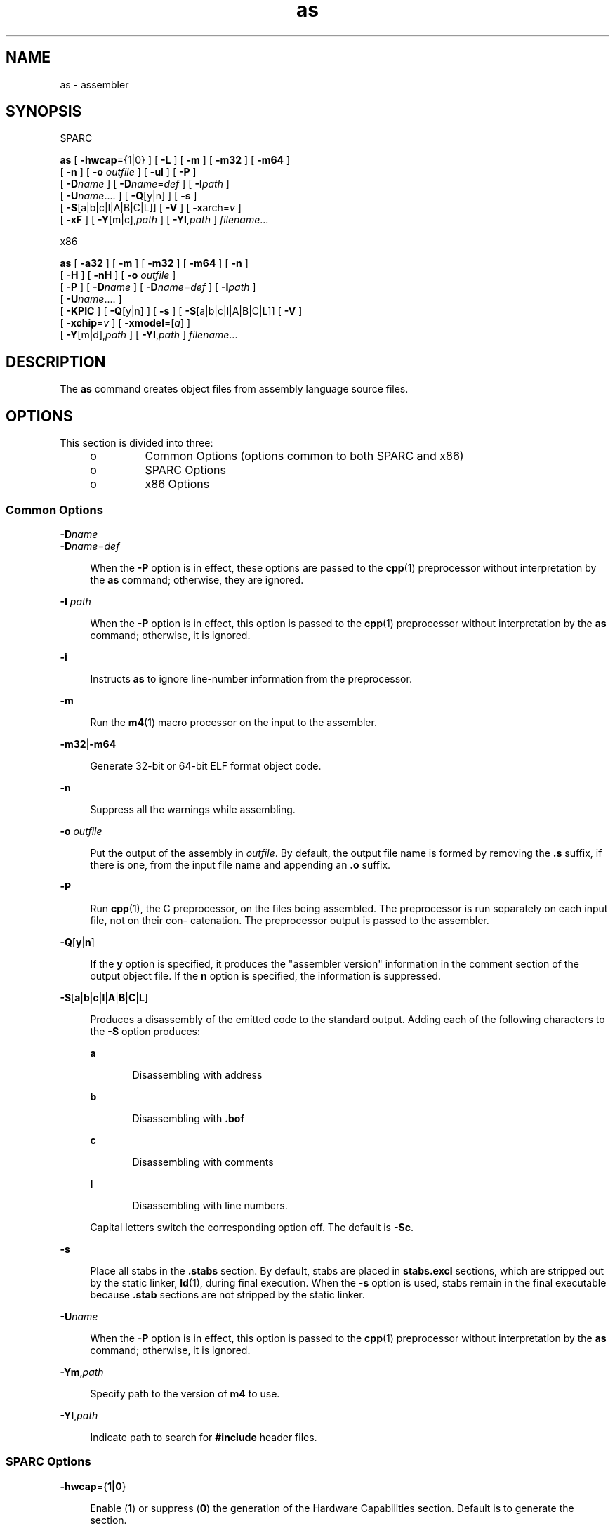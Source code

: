 '\" te
.\" Copyright (c) 2012, 2015, Oracle and/or its affiliates. All rights                reserved
.TH as 1 "07 Apr 2015" "SunOS 5.11" "User Commands"
.SH NAME
as \- assembler
.SH SYNOPSIS
.LP
.nf
SPARC
.fi

.LP
.nf
\fBas\fR [ \fB-hwcap\fR={1|0} ] [ \fB-L\fR ] [ \fB-m\fR ] [ \fB-m32\fR ] [ \fB-m64\fR ]
     [ \fB-n\fR ] [ \fB-o\fR \fIoutfile\fR ] [ \fB-ul\fR ] [ \fB-P\fR ]
     [ \fB-D\fR\fIname\fR ] [ \fB-D\fR\fIname\fR=\fIdef\fR ] [ \fB-I\fR\fIpath\fR ]
     [ \fB-U\fR\fIname\fR....  ] [ \fB-Q\fR[y|n] ] [ \fB-s\fR ]
     [ \fB-S\fR[a|b|c|l|A|B|C|L]] [ \fB-V\fR ] [ \fB-x\fRarch=\fIv\fR ]
     [ \fB-xF\fR ] [ \fB-Y\fR[m|c],\fIpath\fR ] [ \fB-YI\fR,\fIpath\fR ] \fIfilename\fR...
.fi

.LP
.nf
x86
.fi

.LP
.nf
\fBas\fR [ \fB-a32\fR ] [ \fB-m\fR ] [ \fB-m32\fR ] [ \fB-m64\fR ] [ \fB-n\fR ]
     [ \fB-H\fR ] [ \fB-nH\fR ] [ \fB-o\fR \fIoutfile\fR ]
     [ \fB-P\fR ] [ \fB-D\fR\fIname\fR ] [ \fB-D\fR\fIname\fR=\fIdef\fR ] [ \fB-I\fR\fIpath\fR ]
     [ \fB-U\fR\fIname\fR....  ]
     [ \fB-KPIC\fR ] [ \fB-Q\fR[y|n] ] [ \fB-s\fR ] [ \fB-S\fR[a|b|c|l|A|B|C|L]] [ \fB-V\fR ]
     [ \fB-xchip\fR=\fIv\fR ] [ \fB-xmodel\fR=[\fIa\fR] ]
     [ \fB-Y\fR[m|d],\fIpath\fR ] [ \fB-YI\fR,\fIpath\fR ] \fIfilename\fR...
.fi

.SH DESCRIPTION
.sp
.LP
The \fBas\fR command creates object files from assembly language source files.
.SH OPTIONS
.sp
.LP
This section is divided into three:
.RS +4
.TP
.ie t \(bu
.el o
Common Options (options common to both SPARC and x86)
.RE
.RS +4
.TP
.ie t \(bu
.el o
SPARC Options
.RE
.RS +4
.TP
.ie t \(bu
.el o
x86 Options
.RE
.SS "Common Options"
.sp
.ne 2
.mk
.na
\fB\fB-D\fR\fIname\fR\fR
.ad
.br
.na
\fB\fB-D\fR\fIname\fR=\fIdef\fR\fR
.ad
.sp .6
.RS 4n
When the \fB-P\fR option is in effect, these options are passed to the \fBcpp\fR(1) preprocessor without interpretation by the \fBas\fR command; otherwise, they are ignored.
.RE

.sp
.ne 2
.mk
.na
\fB\fB-I\fR \fIpath\fR\fR
.ad
.sp .6
.RS 4n
When the \fB-P\fR option is in effect, this option is passed to the \fBcpp\fR(1) preprocessor without interpretation by the \fBas\fR command; otherwise, it is ignored.
.RE

.sp
.ne 2
.mk
.na
\fB\fB-i\fR\fR
.ad
.sp .6
.RS 4n
Instructs \fBas\fR to ignore line-number information from the preprocessor.
.RE

.sp
.ne 2
.mk
.na
\fB\fB-m\fR\fR
.ad
.sp .6
.RS 4n
Run the \fBm4\fR(1) macro processor on the input to the assembler.
.RE

.sp
.ne 2
.mk
.na
\fB\fB-m32\fR|\fB-m64\fR\fR
.ad
.sp .6
.RS 4n
Generate 32-bit or 64-bit ELF format object code.
.RE

.sp
.ne 2
.mk
.na
\fB\fB-n\fR\fR
.ad
.sp .6
.RS 4n
Suppress all the warnings while assembling.
.RE

.sp
.ne 2
.mk
.na
\fB\fB-o\fR \fIoutfile\fR\fR
.ad
.sp .6
.RS 4n
Put the output of the assembly in \fIoutfile\fR. By default, the output file name is formed by removing the \fB\&.s\fR suffix, if there is one, from the input file name and appending an \fB\&.o\fR suffix.
.RE

.sp
.ne 2
.mk
.na
\fB\fB-P\fR\fR
.ad
.sp .6
.RS 4n
Run \fBcpp\fR(1), the C preprocessor, on the files being assembled. The preprocessor is run separately on each input file, not on their con- catenation. The preprocessor output is passed to the assembler.
.RE

.sp
.ne 2
.mk
.na
\fB\fB-Q\fR[\fBy\fR|\fBn\fR]\fR
.ad
.sp .6
.RS 4n
If the \fBy\fR option is specified, it produces the "assembler version" information in the comment section of the output object file. If the \fBn\fR option is specified, the information is suppressed.
.RE

.sp
.ne 2
.mk
.na
\fB\fB-S\fR[\fBa\fR|\fBb\fR|\fBc\fR|\fBl\fR|\fBA\fR|\fBB\fR|\fBC\fR|\fBL\fR]\fR
.ad
.sp .6
.RS 4n
Produces a disassembly of the emitted code to the standard output. Adding each of the following characters to the \fB-S\fR option produces:
.sp
.ne 2
.mk
.na
\fB\fBa\fR\fR
.ad
.RS 5n
.rt  
Disassembling with address
.RE

.sp
.ne 2
.mk
.na
\fB\fBb\fR\fR
.ad
.RS 5n
.rt  
Disassembling with \fB\&.bof\fR
.RE

.sp
.ne 2
.mk
.na
\fB\fBc\fR\fR
.ad
.RS 5n
.rt  
Disassembling with comments
.RE

.sp
.ne 2
.mk
.na
\fB\fBl\fR\fR
.ad
.RS 5n
.rt  
Disassembling with line numbers.
.RE

Capital letters switch the corresponding option off. The default is \fB-Sc\fR.
.RE

.sp
.ne 2
.mk
.na
\fB\fB-s\fR\fR
.ad
.sp .6
.RS 4n
Place all stabs in the \fB\&.stabs\fR section. By default, stabs are placed in \fBstabs.excl\fR sections, which are stripped out by the static linker, \fBld\fR(1), during final execution. When the \fB-s\fR option is used, stabs remain in the final executable because \fB\&.stab\fR sections are not stripped by the static linker.
.RE

.sp
.ne 2
.mk
.na
\fB\fB-U\fR\fIname\fR\fR
.ad
.sp .6
.RS 4n
When the \fB-P\fR option is in effect, this option is passed to the \fBcpp\fR(1) preprocessor without interpretation by the \fBas\fR command; otherwise, it is ignored.
.RE

.sp
.ne 2
.mk
.na
\fB\fB-Ym\fR,\fIpath\fR\fR
.ad
.sp .6
.RS 4n
Specify path to the version of \fBm4\fR to use.
.RE

.sp
.ne 2
.mk
.na
\fB\fB-YI\fR,\fIpath\fR\fR
.ad
.sp .6
.RS 4n
Indicate path to search for \fB#include\fR header files.
.RE

.SS "SPARC Options"
.sp
.ne 2
.mk
.na
\fB\fB-hwcap\fR={\fB1|0\fR}\fR
.ad
.sp .6
.RS 4n
Enable (\fB1\fR) or suppress (\fB0\fR) the generation of the Hardware Capabilities section. Default is to generate the section.
.RE

.sp
.ne 2
.mk
.na
\fB\fB-L\fR\fR
.ad
.sp .6
.RS 4n
Save all symbols, including temporary labels that are normally discarded to save space, in the ELF symbol table.
.RE

.sp
.ne 2
.mk
.na
\fB\fB-ul\fR\fR
.ad
.sp .6
.RS 4n
Treat all undefined symbols as local.
.RE

.sp
.ne 2
.mk
.na
\fB\fB-Yc\fR,\fIpath\fR\fR
.ad
.sp .6
.RS 4n
Specify path to the version of \fBcpp\fR to use.
.RE

.sp
.ne 2
.mk
.na
\fB\fB-xarch\fR=\fBsparc\fR\fR
.ad
.sp .6
.RS 4n
Enables the assembler to accept instructions defined in the SPARC-V9 architecture. The resulting object code is in ELF32 format when compiled with \fB-m32\fR, ELF64 format with \fB-m64\fR. It will not execute on a Oracle Solaris V8 system (a machine with a V8 processor). It will execute on a Oracle Solaris V8+ system.
.RE

.sp
.ne 2
.mk
.na
\fB\fB-xarch\fR=\fBsparcvis\fR\fR
.ad
.sp .6
.RS 4n
Enables the assembler to accept instructions defined in the SPARC-V9 architecture plus the instructions in the Visual Instruction Set (VIS) version 1.0. The resulting object code is in V8+ ELF32 format when compiled with \fB-m32\fR, ELF64 format with \fB-m64\fR. It will not execute on a Oracle Solaris system with a V8 processor. It will execute on a Oracle Solaris system with a V8+ processor.
.RE

.sp
.ne 2
.mk
.na
\fB\fB-xarch\fR=\fBsparcvis2\fR\fR
.ad
.sp .6
.RS 4n
Enables the assembler to accept instructions defined in the SPARC-V9 architecture, plus the instructions in the Visual Instruction Set (VIS) version 2.0, with UltraSPARC-III extensions. The resulting object code is in V8+ ELF32 format when compiled with \fB-m32\fR, ELF64 format with \fB-m64\fR.
.RE

.sp
.ne 2
.mk
.na
\fB\fB-xarch\fR=\fBsparcvis3\fR\fR
.ad
.sp .6
.RS 4n
Accept instructions defined for the SPARC VIS version 3 of the SPARC-V9 ISA which are instructions from the SPARC-V9 instruction set, plus the UltraSPARC extensions, including the Visual Instruction Set (VIS) version 1.0, the UltraSPARC-III extensions, including the Visual Instruction Set (VIS) version 2.0, the fused multiply-add instructions, and the Visual Instruction Set (VIS) version 3.0.
.RE

.sp
.ne 2
.mk
.na
\fB\fB-xarch\fR=\fBsparcfmaf\fR\fR
.ad
.sp .6
.RS 4n
Accept instructions defined for the \fBsparcfmaf\fR version of the SPARC-V9 ISA, plus the UltraSPARC extensions, including the Visual Instruction Set (VIS) version 1.0, the UltraSPARC-III extensions, including the Visual Instruction Set (VIS) version 2.0, and the SPARC64 VI extensions for floating-point multiply-add.
.RE

.sp
.ne 2
.mk
.na
\fB\fB-xarch\fR=\fBsparcima\fR\fR
.ad
.sp .6
.RS 4n
Accept instructions defined for the \fBsparcima\fR version of the SPARC-V9 ISA which are instructions from the SPARC-V9 instruction set, plus the UltraSPARC extensions, including the Visual Instruction Set (VIS) version 1.0, the UltraSPARC-III extensions, including the Visual Instruction Set (VIS) version 2.0, the SPARC64 VI extensions for floating-point multiply-add, and the SPARC64 VII extensions for integer multiply-add.
.RE

.sp
.ne 2
.mk
.na
\fB\fB-xarch\fR=\fBsparc4\fR\fR
.ad
.sp .6
.RS 4n
Accept instructions defined for the sparc4 version of the SPARC-V9 ISA, which are instructions from the SPARC-V9 instruction set, plus the extensions, which includes VIS 1.0, the UltraSPARC-III extensions, which includes VIS 2.0, the fused floating-point multiply-add instructions, VIS 3.0, and SPARC4 instructions.
.RE

.sp
.ne 2
.mk
.na
\fB\fB-xarch\fR=\fBsparcace\fR\fR
.ad
.sp .6
.RS 4n
Accept instructions defined for the sparcace version of the SPARC-V9 ISA which are instructions from the SPARC-V9 instruction set, plus the UltraSPARC extensions, including the Visual Instruction Set (VIS) version 1.0, the UltraSPARC-III extensions, including the Visual Instruction Set (VIS) version 2.0, the SPARC64 VI extensions for floating-point multiply-add, and the SPARC64 VII extensions for integer multiply-add, and SPARCACE instructions.
.RE

.sp
.ne 2
.mk
.na
\fB\fB-xarch\fR=\fBsparcaceplus\fR\fR
.ad
.sp .6
.RS 4n
Accept instructions defined for the sparcaceplus version of the SPARC-V9 ISA which are instructions from the SPARC-V9 instruction set, plus the UltraSPARC extensions, including the Visual Instruction Set (VIS) version 1.0, the UltraSPARC-III extensions, including the Visual Instruction Set (VIS) version 2.0, the SPARC64 VI extensions for floating-point multiply-add, and the SPARC64 VII extensions for integer multiply-add, SPARCACE, and SPARCACEPLUS instructions.
.RE

.sp
.ne 2
.mk
.na
\fB\fB-xarch\fR=\fBv9\fR\fR
.ad
.sp .6
.RS 4n
Equivalent to: \fB-m64\fR \fB-xarch\fR=\fBsparc\fR
.RE

.sp
.ne 2
.mk
.na
\fB\fB-xarch\fR=\fBv9a\fR\fR
.ad
.sp .6
.RS 4n
Equivalent to: \fB-m64\fR \fB-xarch\fR=\fBsparcvis\fR
.RE

.sp
.ne 2
.mk
.na
\fB\fB-xarch\fR=\fBv9b\fR\fR
.ad
.sp .6
.RS 4n
Equivalent to: \fB-m64\fR \fB-xarch\fR=\fBsparcvis2\fR
.RE

.sp
.ne 2
.mk
.na
\fB\fB-xF\fR\fR
.ad
.sp .6
.RS 4n
Generates additional information for use by the Oracle Solaris Studio performance Analyzer. If the input file does not contain any stabs (debugging directives), then the assembler will generate the default stabs needed by the Oracle Solaris Studio analyzer. Also see the \fBdbx(1)\fR Oracle Sun Studio manual page.
.RE

.SS "x86 Options"
.sp
.ne 2
.mk
.na
\fB\fB-a32\fR\fR
.ad
.sp .6
.RS 4n
Allow 32-bit addresses in 64-bit mode.
.RE

.sp
.ne 2
.mk
.na
\fB\fB-H\fR\fR
.ad
.sp .6
.RS 4n
Generate the Hardware Capabilities section. (This is the default.)
.RE

.sp
.ne 2
.mk
.na
\fB\fB-nH\fR\fR
.ad
.sp .6
.RS 4n
Suppress the generation of the Hardware Capabilities section.
.RE

.sp
.ne 2
.mk
.na
\fB\fB-KPIC\fR\fR
.ad
.sp .6
.RS 4n
Check for address referencing with absolute relocation and issue warning.
.RE

.sp
.ne 2
.mk
.na
\fB\fB-xchip\fR=\fIv\fR\fR
.ad
.sp .6
.RS 4n
When there is a choice between several possible encodings, choose the one that is appropriate for the stated chip. In particular, use the appropriate no-op byte sequence to fill code alignment padding, and warn when instructions not defined for the stated chip are used.
.sp
The assembler accepts the instruction sets for the following recognized \fB-xchip\fR values:
.sp
.ne 2
.mk
.na
\fB\fBgeneric\fR\fR
.ad
.RS 15n
.rt  
generic x86 instruction set.
.RE

.sp
.ne 2
.mk
.na
\fB\fBnative\fR\fR
.ad
.RS 15n
.rt  
this host processor.
.RE

.sp
.ne 2
.mk
.na
\fB\fBcore2\fR\fR
.ad
.RS 15n
.rt  
Intel Core2 processor.
.RE

.sp
.ne 2
.mk
.na
\fB\fBnehalem\fR\fR
.ad
.RS 15n
.rt  
Intel Nehalem processor.
.RE

.sp
.ne 2
.mk
.na
\fB\fBopteron\fR\fR
.ad
.RS 15n
.rt  
AMD Opteron processor.
.RE

.sp
.ne 2
.mk
.na
\fB\fBpenryn\fR\fR
.ad
.RS 15n
.rt  
Intel Penryn processor.
.RE

.sp
.ne 2
.mk
.na
\fB\fBpentium\fR\fR
.ad
.RS 15n
.rt  
Intel Pentium architecture.
.RE

.sp
.ne 2
.mk
.na
\fB\fBpentium_pro\fR\fR
.ad
.RS 15n
.rt  
Intel Pentium Pro architecture.
.RE

.sp
.ne 2
.mk
.na
\fB\fBpentium3\fR\fR
.ad
.RS 15n
.rt  
Intel Pentium 3 style processor.
.RE

.sp
.ne 2
.mk
.na
\fB\fBpentium4\fR\fR
.ad
.RS 15n
.rt  
Intel Pentium 4 style processor.
.RE

.sp
.ne 2
.mk
.na
\fB\fBsandybridge\fR\fR
.ad
.RS 15n
.rt  
Intel Sandy Bridge processor.
.RE

.sp
.ne 2
.mk
.na
\fB\fBwestmere\fR\fR
.ad
.RS 15n
.rt  
Intel Westmere processor.
.RE

.sp
.ne 2
.mk
.na
\fB\fBamdfam10\fR\fR
.ad
.RS 15n
.rt  
AMD FAM10 processor.
.RE

.sp
.ne 2
.mk
.na
\fB\fBivybridge\fR\fR
.ad
.RS 15n
.rt  
Intel Ivy Bridge processor.
.RE

.sp
.ne 2
.mk
.na
\fB\fBhaswell\fR\fR
.ad
.RS 15n
.rt  
Intel Haswell processor.
.RE

.sp
.ne 2
.mk
.na
\fB\fBbroadwell\fR\fR
.ad
.RS 15n
.rt  
Intel Broadwell
.RE

.RE

.sp
.ne 2
.mk
.na
\fB\fB-xmodel\fR=[\fBsmall\fR | \fBmedium\fR | \fBkernel\fR]\fR
.ad
.sp .6
.RS 4n
For \fB-m64\fR only, generate \fBR_X86_64_32S\fR relocatable type for data access under \fBkernel\fR. Otherwise, generate \fBR_X86_64_32\fR under \fBsmall\fR. \fBSHN_AMD64_LCOMMON\fR and \fB\&.lbcomm\fR support added under \fBmedium\fR. \fBsmall\fR is the default.
.RE

.sp
.ne 2
.mk
.na
\fB\fB-Yd\fR,\fIpath\fR\fR
.ad
.sp .6
.RS 4n
Specify path to the version of \fBcm4defs\fR to use.
.RE

.SH ENVIRONMENT VARIABLES
.sp
.ne 2
.mk
.na
\fB\fBTMPDIR\fR\fR
.ad
.sp .6
.RS 4n
\fBas\fR normally creates temporary files in the directory \fB/tmp\fR. You may specify another directory by setting the environment variable \fBTMPDIR\fR to your chosen directory. (If \fBTMPDIR\fR is not a valid directory, then \fBas\fR will use \fB/tmp\fR).
.RE

.SH FILES
.sp
.LP
By default, \fBas\fR creates its temporary files in \fB/tmp\fR.
.SH ATTRIBUTES
.sp
.LP
See \fBattributes\fR(5) for descriptions of the following attributes:
.sp

.sp
.TS
tab() box;
cw(2.75i) |cw(2.75i) 
lw(2.75i) |lw(2.75i) 
.
ATTRIBUTE TYPEATTRIBUTE VALUE
_
Availabilitysystem/
_
Interface StabilityCommitted
.TE

.SH SEE ALSO
.sp
.LP
\fBcpp\fR(1), \fBld\fR(1), \fBm4\fR(1), \fBnm\fR(1), \fBstrip\fR(1), \fBtmpnam\fR(3C), \fBa.out\fR(4), \fBattributes\fR(5)
.SH NOTES
.sp
.LP
On SPARC platforms, the \fBcpp\fR symbol \fB__sparc\fR is set when the flag \fB-P\fR appears, as well as \fB__sparcv8\fR with the \fB-m32\fR flag, and \fB__sparcv9\fR with the \fB-m64\fR flag.
.sp
.LP
On x86/x64, the symbol \fB__i386\fR is set when the flag \fB-P\fR appears, as well as \fB__amd64\fR with the \fB-m64\fR flag.
.sp
.LP
If the \fB-m\fR (invoke the \fBm4\fR(1) macro processor) option is used, keywords for \fBm4\fR cannot be used as symbols (variables, functions, labels) in the input file since \fBm4\fR cannot determine which keywords are assembler symbols and which keywords are real \fBm4\fR macros.
.sp
.LP
Whenever possible, you should access the assembler through a compilation system interface program such as the Oracle Solaris Studio C compiler, \fBcc\fR, to ensure proper library linking. See the \fBcc(1)\fR Oracle Solaris Studio man page.
